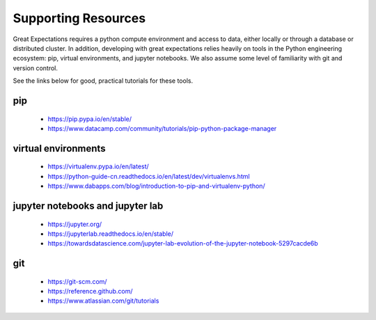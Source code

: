 .. _supporting_resources:

####################
Supporting Resources
####################

Great Expectations requires a python compute environment and access to data, either locally or
through a database or distributed cluster. In addition, developing with great expectations relies
heavily on tools in the Python engineering ecosystem: pip, virtual environments, and jupyter notebooks.
We also assume some level of familiarity with git and version control.

See the links below for good, practical tutorials for these tools.

pip
-------------------------------------------

    * https://pip.pypa.io/en/stable/
    * https://www.datacamp.com/community/tutorials/pip-python-package-manager

virtual environments
-------------------------------------------

    * https://virtualenv.pypa.io/en/latest/
    * https://python-guide-cn.readthedocs.io/en/latest/dev/virtualenvs.html
    * https://www.dabapps.com/blog/introduction-to-pip-and-virtualenv-python/

jupyter notebooks and jupyter lab
-------------------------------------------

    * https://jupyter.org/
    * https://jupyterlab.readthedocs.io/en/stable/
    * https://towardsdatascience.com/jupyter-lab-evolution-of-the-jupyter-notebook-5297cacde6b

git
-------------------------------------------

    * https://git-scm.com/
    * https://reference.github.com/
    * https://www.atlassian.com/git/tutorials
